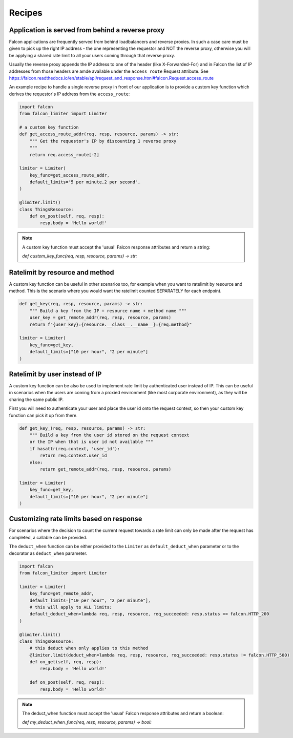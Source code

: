 
Recipes
=======

Application is served from behind a reverse proxy
-------------------------------------------------

Falcon applications are frequently served from behind loadbalancers and reverse proxies.
In such a case care must be given to pick up the right IP address - the one representing
the requestor and NOT the reverse proxy, otherwise you will be applying a shared rate limit
to all your users coming through that reverse proxy.

Usually the reverse proxy appends the IP address to one of the header (like X-Forwarded-For)
and in Falcon the list of IP addresses from those headers are amde available under the ``access_route``
Request attribute. See https://falcon.readthedocs.io/en/stable/api/request_and_response.html#falcon.Request.access_route

An example recipe to handle a single reverse proxy in front of our application is to provide
a custom key function which derives the requestor's IP address from the ``access_route``:

.. code-block:: python

    import falcon
    from falcon_limiter import Limiter

    # a custom key function
    def get_access_route_addr(req, resp, resource, params) -> str:
        """ Get the requestor's IP by discounting 1 reverse proxy
        """
        return req.access_route[-2]

    limiter = Limiter(
        key_func=get_access_route_addr,
        default_limits="5 per minute,2 per second",
    )

    @limiter.limit()
    class ThingsResource:
        def on_post(self, req, resp):
            resp.body = 'Hello world!'
..

.. note::
    A custom key function must accept the 'usual' Falcon response attributes and return a string:

    `def custom_key_func(req, resp, resource, params) -> str:`


Ratelimit by resource and method
--------------------------------

A custom key function can be useful in other scenarios too, for example when you want to ratelimit
by resource and method. This is the scenario where you would want the ratelimit counted SEPARATELY
for each endpoint.

.. code-block:: python

    def get_key(req, resp, resource, params) -> str:
        """ Build a key from the IP + resource name + method name """
        user_key = get_remote_addr(req, resp, resource, params)
        return f"{user_key}:{resource.__class__.__name__}:{req.method}"

    limiter = Limiter(
        key_func=get_key,
        default_limits=["10 per hour", "2 per minute"]
    )
..


Ratelimit by user instead of IP
-------------------------------

A custom key function can be also be used to implement rate limit by authenticated user instead
of IP. This can be useful in scenarios when the users are coming from a proxied environment (like
most corporate environment), as they will be sharing the same public IP.

First you will need to authenticate your user and place the user id onto the request context,
so then your custom key function can pick it up from there.

.. code-block:: python

    def get_key_(req, resp, resource, params) -> str:
        """ Build a key from the user id stored on the request context
        or the IP when that is user id not available """
        if hasattr(req.context, 'user_id'):
            return req.context.user_id
        else:
            return get_remote_addr(req, resp, resource, params)

    limiter = Limiter(
        key_func=get_key,
        default_limits=["10 per hour", "2 per minute"]
    )
..


Customizing rate limits based on response
-----------------------------------------

For scenarios where the decision to count the current request towards a rate limit can only be
made after the request has completed, a callable can be provided.

The ``deduct_when`` function can be either provided to the ``Limiter`` as ``default_deduct_when``
parameter or to the decorator as ``deduct_when`` parameter.

.. code-block:: python

    import falcon
    from falcon_limiter import Limiter

    limiter = Limiter(
        key_func=get_remote_addr,
        default_limits=["10 per hour", "2 per minute"],
        # this will apply to ALL limits:
        default_deduct_when=lambda req, resp, resource, req_succeeded: resp.status == falcon.HTTP_200
    )

    @limiter.limit()
    class ThingsResource:
        # this deduct when only applies to this method
        @limiter.limit(deduct_when=lambda req, resp, resource, req_succeeded: resp.status != falcon.HTTP_500)
        def on_get(self, req, resp):
            resp.body = 'Hello world!'

        def on_post(self, req, resp):
            resp.body = 'Hello world!'
..


.. note::
    The deduct_when function must accept the 'usual' Falcon response attributes and return a boolean:

    `def my_deduct_when_func(req, resp, resource, params) -> bool:`
